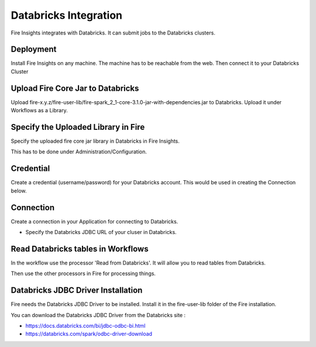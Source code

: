 Databricks Integration
======================

Fire Insights integrates with Databricks. It can submit jobs to the Databricks clusters.

Deployment
-----------

Install Fire Insights on any machine. The machine has to be reachable from the web. Then connect it to your Databricks Cluster

Upload Fire Core Jar to Databricks
----------------------------------

Upload fire-x.y.z/fire-user-lib/fire-spark_2_1-core-3.1.0-jar-with-dependencies.jar to Databricks. Upload it under Workflows as a Library.

Specify the Uploaded Library in Fire
------------------------------------

Specify the uploaded fire core jar library in Databricks in Fire Insights.

This has to be done under Administration/Configuration.

Credential
----------

Create a credential (username/password) for your Databricks account. This would be used in creating the Connection below.

Connection
----------

Create a connection in your Application for connecting to Databricks.

* Specify the Databricks JDBC URL of your cluser in Databricks.

Read Databricks tables in Workflows
------------------------------------------

In the workflow use the processor 'Read from Databricks'. It will allow you to read tables from Databricks.

Then use the other processors in Fire for processing things.

Databricks JDBC Driver Installation
-----------------------------------

Fire needs the Databricks JDBC Driver to be installed. Install it in the fire-user-lib folder of the Fire installation.

You can download the Databricks JDBC Driver from the Databricks site : 

* https://docs.databricks.com/bi/jdbc-odbc-bi.html
* https://databricks.com/spark/odbc-driver-download


